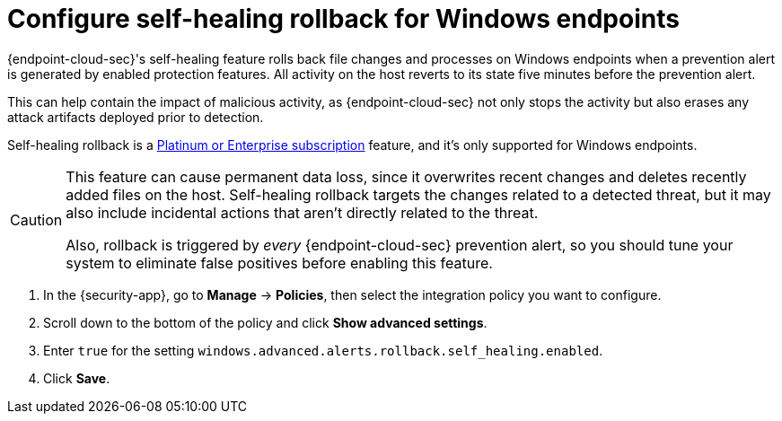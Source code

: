 [[self-healing-rollback]]
= Configure self-healing rollback for Windows endpoints

{endpoint-cloud-sec}'s self-healing feature rolls back file changes and processes on Windows endpoints when a prevention alert is generated by enabled protection features. All activity on the host reverts to its state five minutes before the prevention alert.

This can help contain the impact of malicious activity, as {endpoint-cloud-sec} not only stops the activity but also erases any attack artifacts deployed prior to detection.

Self-healing rollback is a https://www.elastic.co/pricing[Platinum or Enterprise subscription] feature, and it's only supported for Windows endpoints.

[CAUTION]
====
This feature can cause permanent data loss, since it overwrites recent changes and deletes recently added files on the host. Self-healing rollback targets the changes related to a detected threat, but it may also include incidental actions that aren't directly related to the threat.

Also, rollback is triggered by _every_ {endpoint-cloud-sec} prevention alert, so you should tune your system to eliminate false positives before enabling this feature.
====

. In the {security-app}, go to *Manage* -> *Policies*, then select the integration policy you want to configure.
. Scroll down to the bottom of the policy and click *Show advanced settings*.
. Enter `true` for the setting `windows.advanced.alerts.rollback.self_healing.enabled`.
. Click *Save*.
